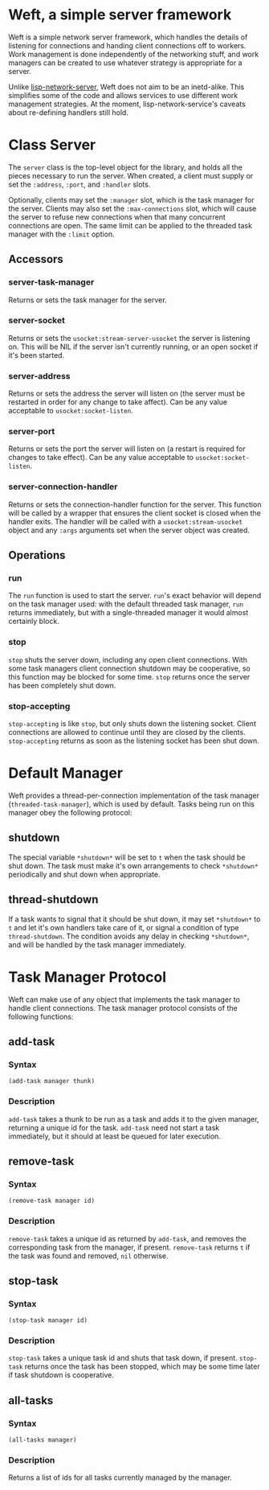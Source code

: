 * Weft, a simple server framework
  Weft is a simple network server framework, which handles the details
  of listening for connections and handing client connections off to
  workers. Work management is done independently of the networking
  stuff, and work managers can be created to use whatever strategy is
  appropriate for a server.

  Unlike [[http://www.thangorodrim.de/software/lisp-network-server/index.html][lisp-network-server]], Weft does not aim to be an
  inetd-alike. This simplifies some of the code and allows services to
  use different work management strategies. At the moment,
  lisp-network-service's caveats about re-defining handlers still hold.

* Class Server
  The =server= class is the top-level object for the library, and
  holds all the pieces necessary to run the server. When created, a
  client must supply or set the =:address=, =:port=, and =:handler=
  slots.

  Optionally, clients may set the =:manager= slot, which is the task
  manager for the server. Clients may also set the =:max-connections=
  slot, which will cause the server to refuse new connections when
  that many concurrent connections are open. The same limit can be
  applied to the threaded task manager with the =:limit= option.
** Accessors
*** server-task-manager
    Returns or sets the task manager for the server.

*** server-socket
    Returns or sets the =usocket:stream-server-usocket= the server is
    listening on. This will be NIL if the server isn't currently
    running, or an open socket if it's been started.

*** server-address
    Returns or sets the address the server will listen on (the server
    must be restarted in order for any change to take affect). Can be
    any value acceptable to =usocket:socket-listen=.

*** server-port
    Returns or sets the port the server will listen on (a restart is
    required for changes to take effect). Can be any value acceptable
    to =usocket:socket-listen=.

*** server-connection-handler
    Returns or sets the connection-handler function for the
    server. This function will be called by a wrapper that ensures the
    client socket is closed when the handler exits. The handler will
    be called with a =usocket:stream-usocket= object and any =:args=
    arguments set when the server object was created.

** Operations
*** run
    The =run= function is used to start the server. =run='s exact
    behavior will depend on the task manager used: with the default
    threaded task manager, =run= returns immediately, but with a
    single-threaded manager it would almost certainly block.

*** stop
    =stop= shuts the server down, including any open client
    connections. With some task managers client connection shutdown may
    be cooperative, so this function may be blocked for some
    time. =stop= returns once the server has been completely shut down.

*** stop-accepting
    =stop-accepting= is like =stop=, but only shuts down the listening
    socket. Client connections are allowed to continue until they are
    closed by the clients. =stop-accepting= returns as soon as the
    listening socket has been shut down.

* Default Manager
  Weft provides a thread-per-connection implementation of the task
  manager (=threaded-task-manager=), which is used by default. Tasks
  being run on this manager obey the following protocol:
** *shutdown*
   The special variable =*shutdown*= will be set to =t= when the
   task should be shut down. The task must make it's own arrangements
   to check =*shutdown*= periodically and shut down when
   appropriate.

** thread-shutdown
   If a task wants to signal that it should be shut down, it may set
   =*shutdown*= to =t= and let it's own handlers take care of it, or
   signal a condition of type =thread-shutdown=. The condition avoids
   any delay in checking =*shutdown*=, and will be handled by the task
   manager immediately.

* Task Manager Protocol
  Weft can make use of any object that implements the task manager to
  handle client connections. The task manager protocol consists of the
  following functions:

** add-task
*** Syntax
    : (add-task manager thunk)
*** Description
   =add-task= takes a thunk to be run as a task and adds it to the
   given manager, returning a unique id for the task. =add-task= need
   not start a task immediately, but it should at least be queued for
   later execution.

** remove-task
*** Syntax
    : (remove-task manager id)
*** Description
    =remove-task= takes a unique id as returned by =add-task=, and
    removes the corresponding task from the manager, if
    present. =remove-task= returns =t= if the task was found and
    removed, =nil= otherwise.

** stop-task
*** Syntax
    : (stop-task manager id)
*** Description
    =stop-task= takes a unique task id and shuts that task down, if
    present. =stop-task= returns once the task has been stopped, which
    may be some time later if task shutdown is cooperative.

** all-tasks
*** Syntax
    : (all-tasks manager)
*** Description
    Returns a list of ids for all tasks currently managed by the
    manager.
